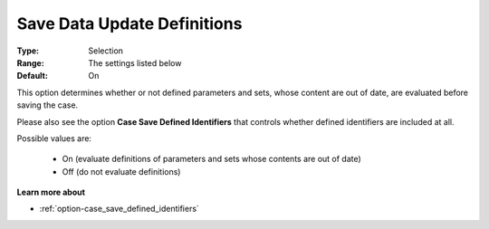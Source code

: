 

.. _option-AIMMS-save_data_update_definitions:


Save Data Update Definitions
============================



:Type:		Selection	
:Range:		The settings listed below	
:Default:	On



This option determines whether or not defined parameters and sets, whose content are out of date, are evaluated before saving the case. 

Please also see the option **Case Save Defined Identifiers** that controls whether defined identifiers are included at all.

Possible values are:

    *	On (evaluate definitions of parameters and sets whose contents are out of date)
    *	Off (do not evaluate definitions)


**Learn more about** 

*	:ref:`option-case_save_defined_identifiers` 

